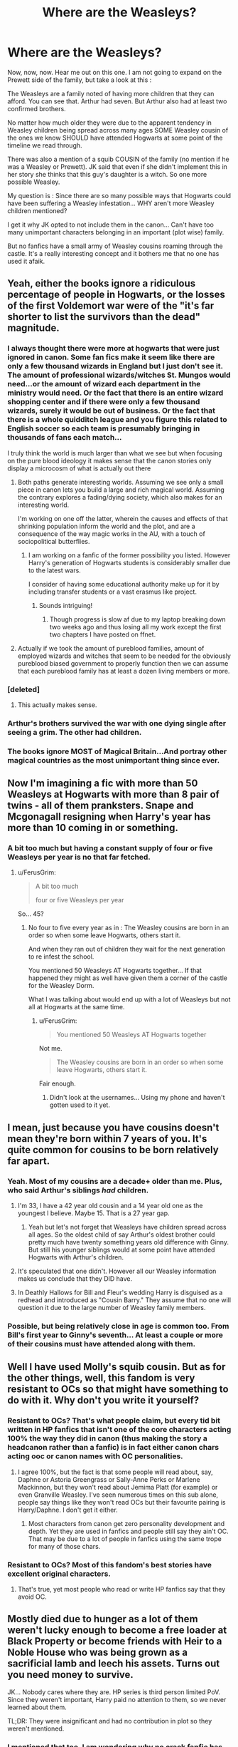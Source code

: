 #+TITLE: Where are the Weasleys?

* Where are the Weasleys?
:PROPERTIES:
:Author: SinOfGreedGR
:Score: 25
:DateUnix: 1499261668.0
:DateShort: 2017-Jul-05
:END:
Now, now, now. Hear me out on this one. I am not going to expand on the Prewett side of the family, but take a look at this :

The Weasleys are a family noted of having more children that they can afford. You can see that. Arthur had seven. But Arthur also had at least two confirmed brothers.

No matter how much older they were due to the apparent tendency in Weasley children being spread across many ages SOME Weasley cousin of the ones we know SHOULD have attended Hogwarts at some point of the timeline we read through.

There was also a mention of a squib COUSIN of the family (no mention if he was a Weasley or Prewett). JK said that even if she didn't implement this in her story she thinks that this guy's daughter is a witch. So one more possible Weasley.

My question is : Since there are so many possible ways that Hogwarts could have been suffering a Weasley infestation... WHY aren't more Weasley children mentioned?

I get it why JK opted to not include them in the canon... Can't have too many unimportant characters belonging in an important (plot wise) family.

But no fanfics have a small army of Weasley cousins roaming through the castle. It's a really interesting concept and it bothers me that no one has used it afaik.


** Yeah, either the books ignore a ridiculous percentage of people in Hogwarts, or the losses of the first Voldemort war were of the "it's far shorter to list the survivors than the dead" magnitude.
:PROPERTIES:
:Author: ABZB
:Score: 50
:DateUnix: 1499263628.0
:DateShort: 2017-Jul-05
:END:

*** I always thought there were more at hogwarts that were just ignored in canon. Some fan fics make it seem like there are only a few thousand wizards in England but I just don't see it. The amount of professional wizards/witches St. Mungos would need...or the amount of wizard each department in the ministry would need. Or the fact that there is an entire wizard shopping center and if there were only a few thousand wizards, surely it would be out of business. Or the fact that there is a whole quidditch league and you figure this related to English soccer so each team is presumably bringing in thousands of fans each match...

I truly think the world is much larger than what we see but when focusing on the pure blood ideology it makes sense that the canon stories only display a microcosm of what is actually out there
:PROPERTIES:
:Author: liverbuzzz
:Score: 32
:DateUnix: 1499265107.0
:DateShort: 2017-Jul-05
:END:

**** Both paths generate interesting worlds. Assuming we see only a small piece in canon lets you build a large and rich magical world. Assuming the contrary explores a fading/dying society, which also makes for an interesting world.

I'm working on one off the latter, wherein the causes and effects of that shrinking population inform the world and the plot, and are a consequence of the way magic works in the AU, with a touch of sociopolitical butterflies.
:PROPERTIES:
:Author: ABZB
:Score: 11
:DateUnix: 1499265549.0
:DateShort: 2017-Jul-05
:END:

***** I am working on a fanfic of the former possibility you listed. However Harry's generation of Hogwarts students is considerably smaller due to the latest wars.

I consider of having some educational authority make up for it by including transfer students or a vast erasmus like project.
:PROPERTIES:
:Author: SinOfGreedGR
:Score: 7
:DateUnix: 1499265715.0
:DateShort: 2017-Jul-05
:END:

****** Sounds intriguing!
:PROPERTIES:
:Author: ABZB
:Score: 1
:DateUnix: 1499270191.0
:DateShort: 2017-Jul-05
:END:

******* Though progress is slow af due to my laptop breaking down two weeks ago and thus losing all my work except the first two chapters I have posted on ffnet.
:PROPERTIES:
:Author: SinOfGreedGR
:Score: 1
:DateUnix: 1499271061.0
:DateShort: 2017-Jul-05
:END:


**** Actually if we took the amount of pureblood families, amount of employed wizards and witches that seem to be needed for the obviously pureblood biased government to properly function then we can assume that each pureblood family has at least a dozen living members or more.
:PROPERTIES:
:Author: SinOfGreedGR
:Score: 2
:DateUnix: 1499265331.0
:DateShort: 2017-Jul-05
:END:


*** [deleted]
:PROPERTIES:
:Score: 5
:DateUnix: 1499325027.0
:DateShort: 2017-Jul-06
:END:

**** This actually makes sense.
:PROPERTIES:
:Author: SinOfGreedGR
:Score: 1
:DateUnix: 1499342022.0
:DateShort: 2017-Jul-06
:END:


*** Arthur's brothers survived the war with one dying single after seeing a grim. The other had children.
:PROPERTIES:
:Author: SinOfGreedGR
:Score: 3
:DateUnix: 1499264829.0
:DateShort: 2017-Jul-05
:END:


*** The books ignore MOST of Magical Britain...And portray other magical countries as the most unimportant thing since ever.
:PROPERTIES:
:Author: SinOfGreedGR
:Score: 2
:DateUnix: 1499265577.0
:DateShort: 2017-Jul-05
:END:


** Now I'm imagining a fic with more than 50 Weasleys at Hogwarts with more than 8 pair of twins - all of them pranksters. Snape and Mcgonagall resigning when Harry's year has more than 10 coming in or something.
:PROPERTIES:
:Author: Shrimpton
:Score: 17
:DateUnix: 1499263658.0
:DateShort: 2017-Jul-05
:END:

*** A bit too much but having a constant supply of four or five Weasleys per year is no that far fetched.
:PROPERTIES:
:Author: SinOfGreedGR
:Score: 6
:DateUnix: 1499265146.0
:DateShort: 2017-Jul-05
:END:

**** u/FerusGrim:
#+begin_quote
  A bit too much

  four or five Weasleys per year
#+end_quote

So... 45?
:PROPERTIES:
:Author: FerusGrim
:Score: 1
:DateUnix: 1499287119.0
:DateShort: 2017-Jul-06
:END:

***** No four to five every year as in : The Weasley cousins are born in an order so when some leave Hogwarts, others start it.

And when they ran out of children they wait for the next generation to re infest the school.

You mentioned 50 Weasleys AT Hogwarts together... If that happened they might as well have given them a corner of the castle for the Weasley Dorm.

What I was talking about would end up with a lot of Weasleys but not all at Hogwarts at the same time.
:PROPERTIES:
:Author: SinOfGreedGR
:Score: 2
:DateUnix: 1499287890.0
:DateShort: 2017-Jul-06
:END:

****** u/FerusGrim:
#+begin_quote
  You mentioned 50 Weasleys AT Hogwarts together
#+end_quote

Not me.

#+begin_quote
  The Weasley cousins are born in an order so when some leave Hogwarts, others start it.
#+end_quote

Fair enough.
:PROPERTIES:
:Author: FerusGrim
:Score: 1
:DateUnix: 1499288044.0
:DateShort: 2017-Jul-06
:END:

******* Didn't look at the usernames... Using my phone and haven't gotten used to it yet.
:PROPERTIES:
:Author: SinOfGreedGR
:Score: 1
:DateUnix: 1499288140.0
:DateShort: 2017-Jul-06
:END:


** I mean, just because you have cousins doesn't mean they're born within 7 years of you. It's quite common for cousins to be born relatively far apart.
:PROPERTIES:
:Author: Taure
:Score: 6
:DateUnix: 1499293141.0
:DateShort: 2017-Jul-06
:END:

*** Yeah. Most of my cousins are a decade+ older than me. Plus, who said Arthur's siblings /had/ children.
:PROPERTIES:
:Author: yarglethatblargle
:Score: 2
:DateUnix: 1499293490.0
:DateShort: 2017-Jul-06
:END:

**** I'm 33, I have a 42 year old cousin and a 14 year old one as the youngest I believe. Maybe 15. That is a 27 year gap.
:PROPERTIES:
:Author: BobVosh
:Score: 2
:DateUnix: 1499320742.0
:DateShort: 2017-Jul-06
:END:

***** Yeah but let's not forget that Weasleys have children spread across all ages. So the oldest child of say Arthur's oldest brother could pretty much have twenty something years old difference with Ginny. But still his younger siblings would at some point have attended Hogwarts with Arthur's children.
:PROPERTIES:
:Author: SinOfGreedGR
:Score: 1
:DateUnix: 1499342261.0
:DateShort: 2017-Jul-06
:END:


**** It's speculated that one didn't. However all our Weasley information makes us conclude that they DID have.
:PROPERTIES:
:Author: SinOfGreedGR
:Score: 1
:DateUnix: 1499342155.0
:DateShort: 2017-Jul-06
:END:


**** In Deathly Hallows for Bill and Fleur's wedding Harry is disguised as a redhead and introduced as "Cousin Barry." They assume that no one will question it due to the large number of Weasley family members.
:PROPERTIES:
:Author: Llian_Winter
:Score: 1
:DateUnix: 1499353525.0
:DateShort: 2017-Jul-06
:END:


*** Possible, but being relatively close in age is common too. From Bill's first year to Ginny's seventh... At least a couple or more of their cousins must have attended along with them.
:PROPERTIES:
:Author: SinOfGreedGR
:Score: 2
:DateUnix: 1499293637.0
:DateShort: 2017-Jul-06
:END:


** Well I have used Molly's squib cousin. But as for the other things, well, this fandom is very resistant to OCs so that might have something to do with it. Why don't you write it yourself?
:PROPERTIES:
:Author: booksandpots
:Score: 7
:DateUnix: 1499264656.0
:DateShort: 2017-Jul-05
:END:

*** Resistant to OCs? That's what people claim, but every tid bit written in HP fanfics that isn't one of the core characters acting 100% the way they did in canon (thus making the story a headcanon rather than a fanfic) is in fact either canon chars acting ooc or canon names with OC personalities.
:PROPERTIES:
:Author: SinOfGreedGR
:Score: 5
:DateUnix: 1499265000.0
:DateShort: 2017-Jul-05
:END:

**** I agree 100%, but the fact is that some people will read about, say, Daphne or Astoria Greengrass or Sally-Anne Perks or Marlene Mackinnon, but they won't read about Jemima Platt (for example) or even Granville Weasley. I've seen numerous times on this sub alone, people say things like they won't read OCs but their favourite pairing is Harry/Daphne. I don't get it either.
:PROPERTIES:
:Author: booksandpots
:Score: 8
:DateUnix: 1499267582.0
:DateShort: 2017-Jul-05
:END:

***** Most characters from canon get zero personality development and depth. Yet they are used in fanfics and people still say they ain't OC. That may be due to a lot of people in fanfics using the same trope for many of those chars.
:PROPERTIES:
:Author: SinOfGreedGR
:Score: 3
:DateUnix: 1499268106.0
:DateShort: 2017-Jul-05
:END:


*** Resistant to OCs? Most of this fandom's best stories have excellent original characters.
:PROPERTIES:
:Score: 3
:DateUnix: 1499298618.0
:DateShort: 2017-Jul-06
:END:

**** That's true, yet most people who read or write HP fanfics say that they avoid OC.
:PROPERTIES:
:Author: SinOfGreedGR
:Score: 1
:DateUnix: 1499342070.0
:DateShort: 2017-Jul-06
:END:


** Mostly died due to hunger as a lot of them weren't lucky enough to become a free loader at Black Property or become friends with Heir to a Noble House who was being grown as a sacrificial lamb and leech his assets. Turns out you need money to survive.

JK... Nobody cares where they are. HP series is third person limited PoV. Since they weren't important, Harry paid no attention to them, so we never learned about them.

TL;DR: They were insignificant and had no contribution in plot so they weren't mentioned.
:PROPERTIES:
:Score: 5
:DateUnix: 1499289356.0
:DateShort: 2017-Jul-06
:END:

*** I mentioned that too. I am wondering why no crack fanfic has them wrecking havoc everywhere.
:PROPERTIES:
:Author: SinOfGreedGR
:Score: 2
:DateUnix: 1499289831.0
:DateShort: 2017-Jul-06
:END:


** there wass supposed to be a weasley cousin at school during harrys time, but she was replaced by rita skeeter. But I also always found Hogwarts lacking when it comes to the amount of people having cousin there. I think the only canon example outside of the black family tree are draco and tonks in dracos first year
:PROPERTIES:
:Score: 3
:DateUnix: 1499264107.0
:DateShort: 2017-Jul-05
:END:

*** There is no need for canon main story to get into that much detail about how people are related. Simply because it doesn't concern canon Harry.

But JK could have easily published small collections saying who is what to whom.
:PROPERTIES:
:Author: SinOfGreedGR
:Score: 1
:DateUnix: 1499265100.0
:DateShort: 2017-Jul-05
:END:


** Really interesting idea. If you want to explain their absence away, though... some may have died in the war, and one (possibly two if you count Bill; to what extent is the Goblin Nation independant?) of the Weasleys we know of found a job abroad. Perhaps it's common in the family to seek a new life elsewhere, and we should be looking for the missing Weasleys in America, Germany, Poland or whatever?
:PROPERTIES:
:Author: Achille-Talon
:Score: 3
:DateUnix: 1499270645.0
:DateShort: 2017-Jul-05
:END:

*** Well that explains the absence of graduated Weasleys, not of those in Hogwarts age. It is confirmed that both of Arthur's brothers survived the first war, though Bilius died at 84 or 85 after seeing a grim.

Also Bilius was single but that doesn't mean he had no children. And let's not forget about Arthur's other brother.

Not to mention that Arthur's father was a seventh son... Thus Arthur had six uncles (since Ginny is the only female Weasley in generations).

That's a helluva lot cousins that Arthur would have.
:PROPERTIES:
:Author: SinOfGreedGR
:Score: 3
:DateUnix: 1499271345.0
:DateShort: 2017-Jul-05
:END:

**** u/InquisitorCOC:
#+begin_quote
  Not to mention that Arthur's father was a seventh son... Thus Arthur had six uncles (since Ginny is the only female Weasley in generations).
#+end_quote

Is there Canon evidence for this assertion?

I think Arthur being the 7th son is a fanon creation.
:PROPERTIES:
:Author: InquisitorCOC
:Score: 2
:DateUnix: 1499271839.0
:DateShort: 2017-Jul-05
:END:

***** Turns out the only evidence of that is his father being named in the way Romans named their seventh sons, Septimus.
:PROPERTIES:
:Author: SinOfGreedGR
:Score: 2
:DateUnix: 1499272924.0
:DateShort: 2017-Jul-05
:END:

****** 'Septimus' only means 'seventh' in Latin, not necessarily the seventh son.
:PROPERTIES:
:Author: InquisitorCOC
:Score: 1
:DateUnix: 1499273650.0
:DateShort: 2017-Jul-05
:END:

******* I know what it means. It's also the name traditionaly given to the seventh son. Septima being the female equivalent.
:PROPERTIES:
:Author: SinOfGreedGR
:Score: 2
:DateUnix: 1499275581.0
:DateShort: 2017-Jul-05
:END:


***** Well lemme check again but I think it is canon.
:PROPERTIES:
:Author: SinOfGreedGR
:Score: 1
:DateUnix: 1499272775.0
:DateShort: 2017-Jul-05
:END:


** Do we really need more Weasleys?
:PROPERTIES:
:Author: T0lias
:Score: 2
:DateUnix: 1499282147.0
:DateShort: 2017-Jul-05
:END:

*** It's not a matter of need. It's just something I decided to point out. In actuality nothing is a matter of need. People don't write fanfics cause they need to but cause they want to.
:PROPERTIES:
:Author: SinOfGreedGR
:Score: 1
:DateUnix: 1499282531.0
:DateShort: 2017-Jul-05
:END:


** I can imagine that Ron and the rest of his siblings don't get along with his cousins to the point where he won't talk about them in great detail, so we don't see them.
:PROPERTIES:
:Score: 2
:DateUnix: 1499303784.0
:DateShort: 2017-Jul-06
:END:

*** They get along well enough with Aunt Muriel but not their cousins? How shitty people are they if Muriel is more tolerable?
:PROPERTIES:
:Author: SinOfGreedGR
:Score: 1
:DateUnix: 1499303917.0
:DateShort: 2017-Jul-06
:END:

**** Perhaps they don't know much about them? Perhaps they live up in Newcastle while the Burrow is located in Ottery St. Catchpole, which is in or around Devon, if HPL is to be believed.
:PROPERTIES:
:Score: 1
:DateUnix: 1499306583.0
:DateShort: 2017-Jul-06
:END:

***** Floo, apparition, brooms, a flying car.
:PROPERTIES:
:Author: SinOfGreedGR
:Score: 1
:DateUnix: 1499341868.0
:DateShort: 2017-Jul-06
:END:


** There is a Harry/Fleur-fic with Weasley family members living upper class in France. Can't remember the name, though. Could also very well be Harry/Fleur/Daphne.
:PROPERTIES:
:Author: the_long_way_round25
:Score: 3
:DateUnix: 1499272305.0
:DateShort: 2017-Jul-05
:END:

*** If you ever remember the title then send me a pm
:PROPERTIES:
:Author: SinOfGreedGR
:Score: 3
:DateUnix: 1499272803.0
:DateShort: 2017-Jul-05
:END:

**** Found it! It's called 'Lord of the Marauders': linkffn(6813897). Pairing is HP/DG/TD.
:PROPERTIES:
:Author: the_long_way_round25
:Score: 4
:DateUnix: 1499277708.0
:DateShort: 2017-Jul-05
:END:

***** Pretty sure that this was the story that I was thinking of as, "the only one with Harry-age children that I've come across."

And I didn't finish it, I don't think.
:PROPERTIES:
:Author: jeffala
:Score: 1
:DateUnix: 1499278918.0
:DateShort: 2017-Jul-05
:END:

****** This story is a must-read. Highly recommend it if you can stand the fact that it's probably the crackiest HP fic ever written.

The one scene where Harry or Sirius bursts into the wedding and yells "SUP MOTHERFUCKERS!" or something like that was golden. I need to read this again.
:PROPERTIES:
:Score: 1
:DateUnix: 1499298789.0
:DateShort: 2017-Jul-06
:END:


***** Thanks mate.
:PROPERTIES:
:Author: SinOfGreedGR
:Score: 1
:DateUnix: 1499280151.0
:DateShort: 2017-Jul-05
:END:


***** [[http://www.fanfiction.net/s/6813897/1/][*/Lord of the Marauders/*]] by [[https://www.fanfiction.net/u/2455392/Bluedragon312][/Bluedragon312/]]

#+begin_quote
  Everyone was so busy arresting Harry after the DOM debacle, that only Remus Lupin noticed the snow white Grim come out of the Veil of Death. Sirius Black is back, and he's had enough of his godson being manipulated. HP/DG/TD pairing, plus one. AU.
#+end_quote

^{/Site/: [[http://www.fanfiction.net/][fanfiction.net]] *|* /Category/: Harry Potter *|* /Rated/: Fiction M *|* /Chapters/: 17 *|* /Words/: 92,708 *|* /Reviews/: 490 *|* /Favs/: 1,813 *|* /Follows/: 1,114 *|* /Updated/: 4/24/2011 *|* /Published/: 3/10/2011 *|* /Status/: Complete *|* /id/: 6813897 *|* /Language/: English *|* /Genre/: Adventure/Fantasy *|* /Characters/: Harry P., Daphne G. *|* /Download/: [[http://www.ff2ebook.com/old/ffn-bot/index.php?id=6813897&source=ff&filetype=epub][EPUB]] or [[http://www.ff2ebook.com/old/ffn-bot/index.php?id=6813897&source=ff&filetype=mobi][MOBI]]}

--------------

*FanfictionBot*^{1.4.0} *|* [[[https://github.com/tusing/reddit-ffn-bot/wiki/Usage][Usage]]] | [[[https://github.com/tusing/reddit-ffn-bot/wiki/Changelog][Changelog]]] | [[[https://github.com/tusing/reddit-ffn-bot/issues/][Issues]]] | [[[https://github.com/tusing/reddit-ffn-bot/][GitHub]]] | [[[https://www.reddit.com/message/compose?to=tusing][Contact]]]

^{/New in this version: Slim recommendations using/ ffnbot!slim! /Thread recommendations using/ linksub(thread_id)!}
:PROPERTIES:
:Author: FanfictionBot
:Score: 0
:DateUnix: 1499277741.0
:DateShort: 2017-Jul-05
:END:


** Depending on his month of birth, Fabian Weasley (Arthur's nephew) would have started Hogwarts at '84 or' 85. So he should have been there for Harry's first year or even second year.
:PROPERTIES:
:Author: SinOfGreedGR
:Score: 1
:DateUnix: 1499263363.0
:DateShort: 2017-Jul-05
:END:

*** ? Do you mean Gideon and Fabian Prewett? Molly's brothers? They died in the first war.
:PROPERTIES:
:Author: FloreatCastellum
:Score: 2
:DateUnix: 1499263714.0
:DateShort: 2017-Jul-05
:END:

**** Nah, just suggesting a name for a potential Weasley cousin. I saw it recently on a hp fanon wiki and it made sense, seeing as closely related families seem to share naming schemes.
:PROPERTIES:
:Author: SinOfGreedGR
:Score: 2
:DateUnix: 1499264777.0
:DateShort: 2017-Jul-05
:END:
